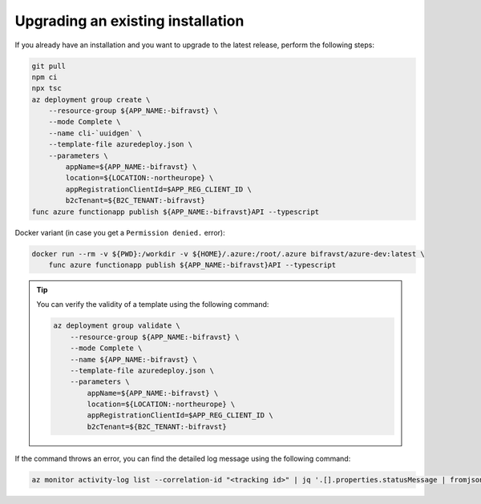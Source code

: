 .. _azure-upgrade-installation:

Upgrading an existing installation
##################################

If you already have an installation and you want to upgrade to the latest release, perform the following steps:

.. code-block:: bash

    git pull
    npm ci
    npx tsc
    az deployment group create \
        --resource-group ${APP_NAME:-bifravst} \
        --mode Complete \
        --name cli-`uuidgen` \
        --template-file azuredeploy.json \
        --parameters \
            appName=${APP_NAME:-bifravst} \
            location=${LOCATION:-northeurope} \
            appRegistrationClientId=$APP_REG_CLIENT_ID \
            b2cTenant=${B2C_TENANT:-bifravst}
    func azure functionapp publish ${APP_NAME:-bifravst}API --typescript

Docker variant (in case you get a ``Permission denied.`` error):

.. code-block:: bash

    docker run --rm -v ${PWD}:/workdir -v ${HOME}/.azure:/root/.azure bifravst/azure-dev:latest \
        func azure functionapp publish ${APP_NAME:-bifravst}API --typescript

.. tip::

   You can verify the validity of a template using the following command:

   .. code-block:: bash

       az deployment group validate \
           --resource-group ${APP_NAME:-bifravst} \
           --mode Complete \
           --name ${APP_NAME:-bifravst} \
           --template-file azuredeploy.json \
           --parameters \
               appName=${APP_NAME:-bifravst} \
               location=${LOCATION:-northeurope} \
               appRegistrationClientId=$APP_REG_CLIENT_ID \
               b2cTenant=${B2C_TENANT:-bifravst}

If the command throws an error, you can find the detailed log message using the following command:

.. code-block:: bash

    az monitor activity-log list --correlation-id "<tracking id>" | jq '.[].properties.statusMessage | fromjson'
